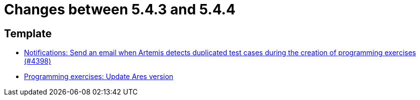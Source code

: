 = Changes between 5.4.3 and 5.4.4

== Template

* link:https://www.github.com/ls1intum/Artemis/commit/65e703ff9e71447913387a423691b20f160575d4[Notifications: Send an email when Artemis detects duplicated test cases during the creation of programming exercises (#4398)]
* link:https://www.github.com/ls1intum/Artemis/commit/416eb954ac8795629bfeebd7b150278ec783a5f8[Programming exercises: Update Ares version]


